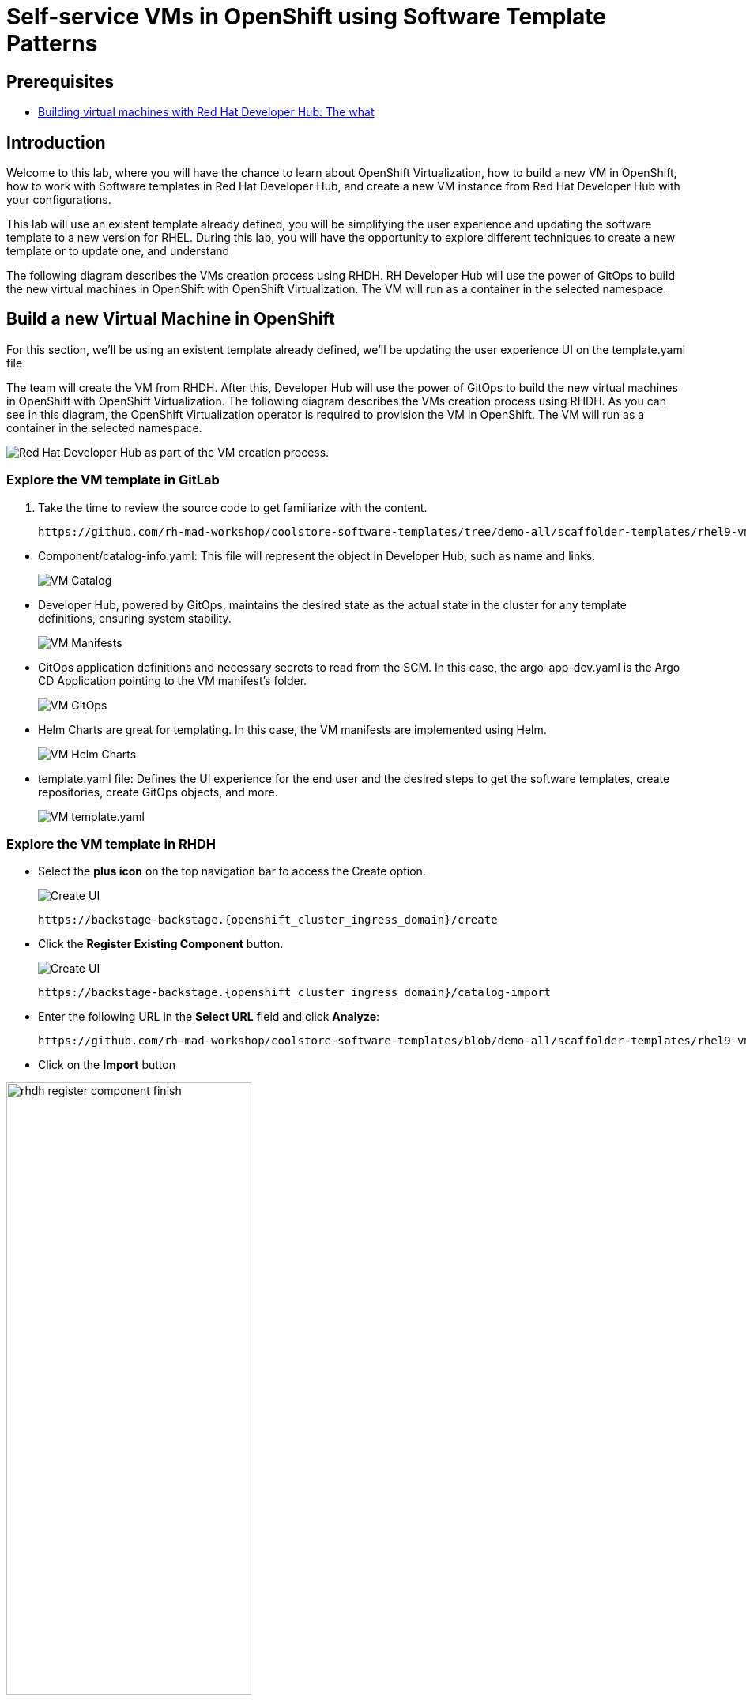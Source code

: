 = Self-service VMs in OpenShift using Software Template Patterns

== Prerequisites

* link:https://developers.redhat.com/articles/2024/08/09/building-virtual-machines-red-hat-developer-hub-what-why-and-how#[Building virtual machines with Red Hat Developer Hub: The what, why, and how,window='_blank']

== Introduction

Welcome to this lab, where you will have the chance to learn about OpenShift Virtualization, how to build a new VM in OpenShift,  how to work with Software templates in Red Hat Developer Hub, and create a new VM instance from Red Hat Developer Hub with your configurations.

This lab will use an existent template already defined, you will be simplifying the user experience and updating the software template to a new version for RHEL.
During this lab, you will have the opportunity to explore different techniques to create a new template or to update one, and understand 

The following diagram describes the VMs creation process using RHDH. RH Developer Hub will use the power of GitOps to build the new virtual machines in OpenShift with OpenShift Virtualization. The VM will run as a container in the selected namespace. 

[#lab]
== Build a new Virtual Machine in OpenShift 

For this section, we'll be using an existent template already defined, we'll be updating the user experience UI on the template.yaml file.

The team will create the VM from RHDH. After this, Developer Hub will use the power of GitOps to build the new virtual machines in OpenShift with OpenShift Virtualization. The following diagram describes the VMs creation process using RHDH. As you can see in this diagram, the OpenShift Virtualization operator is required to provision the VM in OpenShift. The VM will run as a container in the selected namespace.

image:self-service-patterns/vm-lab/vm-architecture.jpg[Red Hat Developer Hub as part of the VM creation process.]

=== Explore the VM template in GitLab
. Take the time to review the source code to get familiarize with the content.

+
[source,bash,role=execute,subs=attributes+]
----
https://github.com/rh-mad-workshop/coolstore-software-templates/tree/demo-all/scaffolder-templates/rhel9-vm-med
----
////
TODO to be replaced with 
## https://gitlab-gitlab.{openshift_cluster_ingress_domain}/rhdh/self-service/vm/
////


* Component/catalog-info.yaml: This file will represent the object in Developer Hub,  such as name and links.
+
image:self-service-patterns/vm-lab/source-code-catalog-info.png[VM Catalog]

* Developer Hub, powered by GitOps, maintains the desired state as the actual state in the cluster for any template definitions, ensuring system stability.
+
image:self-service-patterns/vm-lab/source-code-manifests.png[VM Manifests]

* GitOps application definitions and necessary secrets to read from the SCM. In this case, the argo-app-dev.yaml is the Argo CD Application pointing to the VM manifest’s folder.
+
image:self-service-patterns/vm-lab/source-code-argocd.png[VM GitOps]

* Helm Charts are great for templating. In this case, the VM manifests are implemented using Helm.
+
image:self-service-patterns/vm-lab/source-code-helm.png[VM Helm Charts]

* template.yaml file: Defines the UI experience for the end user and the desired steps to get the software templates, create repositories, create GitOps objects, and more. 
+
image:self-service-patterns/vm-lab/source-code-template.png[VM template.yaml]

 
=== Explore the VM template in RHDH

* Select the *plus icon* on the top navigation bar to access the Create option. 
+
image:self-service-patterns/vm-lab/rhdh-create-icon.png[Create UI] 

+
[source,bash,role=execute,subs=attributes+]
----
https://backstage-backstage.{openshift_cluster_ingress_domain}/create
----

* Click the *Register Existing Component* button.
+
image:self-service-patterns/vm-lab/rhdh-register-component.png[Create UI] 

+
[source,bash,role=execute,subs=attributes+]
----
https://backstage-backstage.{openshift_cluster_ingress_domain}/catalog-import
----

* Enter the following URL in the *Select URL* field and click *Analyze*:

+
[source,bash,role=execute,subs=attributes+]
----
https://github.com/rh-mad-workshop/coolstore-software-templates/blob/demo-all/scaffolder-templates/rhel9-vm-medium/template.yaml
----
////
TODO to be replaced with 
## https://gitlab-gitlab.{openshift_cluster_ingress_domain}/rhdh/self-service/vm/-/blob/main/template.yaml?ref_type=heads
////

* Click on the *Import* button

////
TODO to be replaced with the new image once we have the templates in gitlab
////

image:self-service-patterns/vm-lab/rhdh-register-component-finish.png[width=60%] 

*Congratulations!* You now have a new Software template in RHDH. Now, end-users can *self-provision Virtual Machines*.

* We'll explore the end-user experience by accessing the Software Templates view.
* From *catalog*, select *Self-service*

+
image:self-service-patterns/vm-lab/vm-catalog.png[width=60%]

*Let's explore the current catalog:*

* Click on the *Choose*
* Review and fill out the information with dummy data until you reach the review screen, **without creating the VM**. **DO NOT CLICK ON CREATE** 
+
image:self-service-patterns/vm-lab/vm-sample.png[width=100%]

*Scenario:*
Now, imagine for a moment that you are part of the legacy team. Your responsibility is to create a new VM to host a legacy application.
This VM will first be used as experimentation, but there is a new version of RHEL that we need to support, besides the current RHEL version 9. As Platform Architect, what fields and files will you need to update?

*We have a couple of options:*

* 1-  We could create a new template to support the new RHEL version, in this scenario, we will have 2 software templates (RHEL9, RHEL10). The cons are that you now need to maintain two different software templates. 

We need to explore how many changes we must include in this new version to decide. Is there something else we should be updating in the VM definition besides the image name?

* 2- Update the current software template and make the necessary updates as generic as possible to support the new RHEL and the previous versions. This creates an opportunity to make this template more generic without adding too much complexity. 


*When to use a new software template?* 

When artifacts/components are very different or configurations are so dissimilar, they require many logic or variables to keep them on the same configuration. The main goal is to keep it as simple as possible to reduce maintenance.


*The solution* 
We'll choose the second option, update the current software template to support different RHEL versions. This will also help to reduce maintenance when a new version needs to be supported.

=== Explore VMs creation with OpenShift Virtualization

Let's explore what type of VMs I can create in OpenShift. Imagine that you are new to templating VMs in OpenShift, then what's the best approach to bring a new instance of OpenShift? Let's use OpenShift Virtualization to explore the different types and solutions available, or you can create a new one.

* We need to update the VM with a new RHEL version
** Login into the OpenShift Cluster https://console-openshift-console.%SUBDOMAIN%[Red Hat OpenShift^]

** Login with your user credentials:

 ** *Username*: `%USERID%`
 ** *Password*: `{openshift-password}`

** Click on the *Virtual Machine* menu, then click on *Overview*.

You will see the welcome page.

image:self-service-patterns/vm-lab/virt-welcome-page.png[width=60%]

You will get familiarize with the quick starts. Quick starts will allow you to create VMs in OpenShift using OpenShift Virtualization quickly.

** Select the option *Create a virtual machine from a template (Quick start)* 

+
image:self-service-patterns/vm-lab/virt-welcome-page-click.png[width=50%]

** You will see a set of instructions on the screen.
+
image:self-service-patterns/vm-lab/vm-quickstart.png[width=50%]

** Explore the instructions. In the next step, you will follow similar instructions but with a specific namespace and VM configurations.

* *Let's create a VM in OpenShift*
** On the *Catalog* screen, select the project *legacy-vm* containing the template for the virtual machine you want to create. 
** Under the *Virtualization* menu, click on *Catalog*.
You will see a new screen listing all VM configurations available. Remember, you can also customize it to your needs.
** Select the *volume* *rhel10*

+
image:self-service-patterns/vm-lab/virt-volumes-click.png[width=50%]


** Next, Explore the *Instance Type* available
** Select *u1* and the *1CPUs, 4GiB memory*

image:self-service-patterns/vm-lab/vm-instancetype-click.png[width=50%]

*Note: Do not create the VM. You will be creating a VM using this Configuration through RHDH.*

=== Implement changes in Software Templates.

Let's review the information in the new VM instance.

** Click on the button *View YAML & CLI*

image:self-service-patterns/vm-lab/vm-confirmation.png[width=100%]

** From that view, review the *RHEL10* related values:

image:self-service-patterns/vm-lab/vm-yaml-updates.png[width=100%]

image:self-service-patterns/vm-lab/vm-yaml-updates2.png[width=100%]

* Return to RHDH to compare the new values with the current VM instance file.

** Access the URL and click on *Edit Configuration*

+
image:self-service-patterns/vm-lab/vm-edit-catalog.png[width=120%]

Or directly to the URL:

[source, bash,role=execute,subs=attributes+]
----
https://backstage-backstage.{openshift_cluster_ingress_domain}/create/templates/default/rhel9-vm-medium-template
----

* This action will take you to the template.yaml file. We need to update the VM instance, go to manifests/helm/app/templates/vm.yaml
+
[source,bash,role=execute,subs=attributes+]
----
https://github.com/rh-mad-workshop/coolstore-software-templates/tree/demo-all/scaffolder-templates/rhel9-vm-med/manifests/helm/app/templates/vm.yaml
----
////
TODO to be replaced with 
## https://gitlab-gitlab.{openshift_cluster_ingress_domain}/rhdh/self-service/vm/manifests/helm/app/templates/vm.yaml
////


* Replace in the current vm.yaml file, the hardcoded values with variables. Take a look at all the information related to RHEL10 highlighted in the images, except the name. The name will remain variable since the end user will provide it.

Remember that these software templates are built with *Helm*, which will use templating variables from the RHDH UI and the template.

image::self-service-patterns/software_templates_flow.jpg[]

* The variables need to be updated in the *vm.yaml* and the *values.yaml* files.

** Update the *vm.yaml* file to ensure the volume name and preference name depend on the RHEL version.

+
image:self-service-patterns/vm-lab/vm-file-changes.png[width=60%]

Take the time to review your file with the solution file provided here:
+
[source,bash,role=execute,subs=attributes+]
----
https://github.com/redhat-ads-tech/rhads-enablement-l3/tree/main/content/modules/ROOT/solutions/self-service-patterns/vm.yaml
----


** Update the *values.yaml* file to ensure the RHEL version is listed as a variable. This value must match the value you added to the vm.yaml file.

+
image:self-service-patterns/vm-lab/vm-valuesfile-changes.png[width=60%]


* Ensure you have applied the changes to your repository. Take the time to review your file with the solution file provided here:

+
[source,bash,role=execute,subs=attributes+]
----
https://github.com/redhat-ads-tech/rhads-enablement-l3/tree/main/content/modules/ROOT/solutions/self-service-patterns/values.yaml
----

=== Make updates in the VM template in GitLab
Let's make the following changes to update the template based on the new RHEL version.

**UI** 

* Let's consider the user experience and what information is required to be updated with these latest changes:

** Template name
** Template description
** Ensure variables are sent to the helm charts.


* Access the URL and click on *Edit Configuration*

+
image:self-service-patterns/vm-lab/vm-edit-catalog.png[width=100%]

Or directly to the URL:

[source, bash,role=execute,subs=attributes+]
----
https://backstage-backstage.{openshift_cluster_ingress_domain}/create/templates/default/rhel9-vm-medium-template
----
*This action will take you to the template.yaml file.* 

* Update the *template.yaml* file to ensure the RHEL version 9 is not part of the template. We now have a generic template to create VMs based on RHEL.


* Next, let's build the RHEL option, list an array; the idea is to give the user the option to choose the pre-defined RHEL versions. This value must match the value you have added to the *values.yaml file.*

+
image:self-service-patterns/vm-lab/vm-template-changes1.png[width=60%]

* Ensure you have applied the changes to your repository. *Take the time to review* your file with the solution file provided here:

+
[source,bash,role=execute,subs=attributes+]
----
https://github.com/redhat-ads-tech/rhads-enablement-l3/tree/main/content/modules/ROOT/solutions/self-service-patterns/vm-template.yaml
----

* Next, we need to include the new variable in the steps. If we do not include that *new variable*, the Helm charts will not receive the data.

** Add the new variable in the *templateSource step*:

+
image:self-service-patterns/vm-lab/vm-template-step1.png[width=50%]


** Add the new variable in the *templateGitops step*:

+
image:self-service-patterns/vm-lab/vm-template-step2.png[width=50%]

* Ensure you have applied the changes to your repository. *Take the time to review* your file with the solution file provided here:

+
[source,bash,role=execute,subs=attributes+]
----
https://github.com/redhat-ads-tech/rhads-enablement-l3/tree/main/content/modules/ROOT/solutions/self-service-patterns/vm-template.yaml
----

* Proceed to *save your changes*.


=== Test your changes: Explore the user experience as Developer

Let's create an instance of the new VM defined in the software templates.

* From *catalog*, select *Self-service*

+
image:self-service-patterns/vm-lab/vm-catalog-new.png[width=50%]

* Click on the *Choose*
* Review the information until you complete the flow and click on create.
* You should see only one screen, like this one:


// TODO add screen

* Watch the following arcade, your experience should be very similar.
++++
<iframe 
src="https://demo.arcade.software/qkJLDbxXRCVloTSOkXUn?embed&embed_mobile=tab&embed_desktop=inline&show_copy_link=true"       width="100%" 
height="600px" 
frameborder="0" 
allowfullscreen
webkitallowfullscreen
mozallowfullscreen
allow="clipboard-write"
muted>
</iframe>
++++

=== Conclusion

You have updated a Virtual Machine software template with the latest version of RHEL and simplifying the Platform engineering experience by making one template more generic, following organization policies.